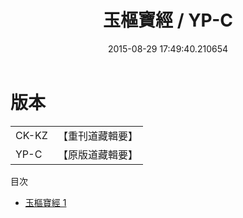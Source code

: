 #+TITLE: 玉樞寶經 / YP-C

#+DATE: 2015-08-29 17:49:40.210654
* 版本
 |     CK-KZ|【重刊道藏輯要】|
 |      YP-C|【原版道藏輯要】|
目次
 - [[file:KR5i0035_001.txt][玉樞寶經 1]]
